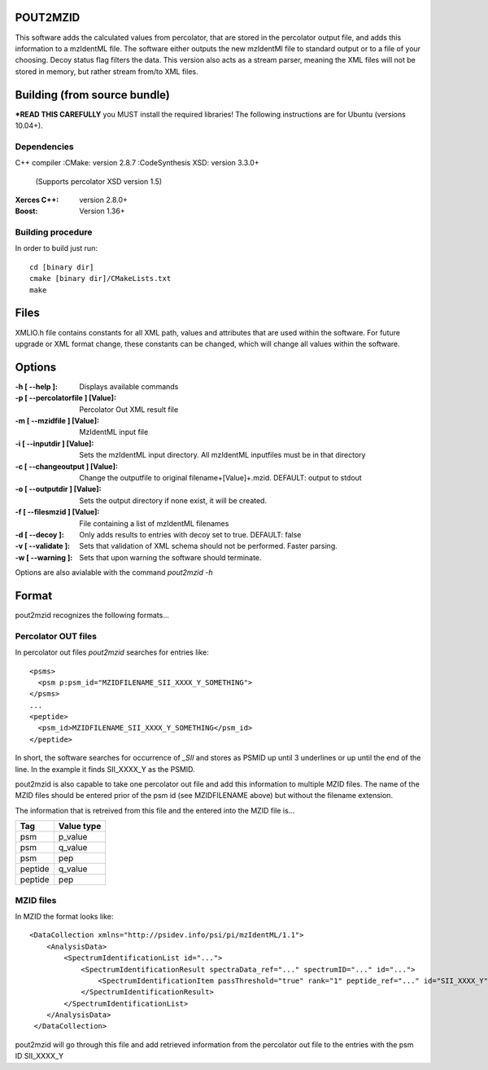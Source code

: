 
POUT2MZID
=========

This software adds the calculated values from percolator, that are stored
in the percolator output file, and adds this information to a mzIdentML
file. The software either outputs the new mzIdentMl file to standard output
or to a file of your choosing.
Decoy status flag filters the data.
This version also acts as a stream parser, meaning the XML files will not
be stored in memory, but rather stream from/to XML files.

Building (from source bundle)
=============================

***READ THIS CAREFULLY**
you MUST install the required libraries!
The following instructions are for Ubuntu (versions 10.04+).

Dependencies
------------

C++ compiler
:CMake: version 2.8.7
:CodeSynthesis XSD: version 3.3.0+
  (Supports percolator XSD version 1.5)
:Xerces C++: version 2.8.0+
:Boost: Version 1.36+

Building procedure
------------------

In order to build just run::

  cd [binary dir]
  cmake [binary dir]/CMakeLists.txt
  make

Files
=====

XMLIO.h file contains constants for all XML path, values and attributes
that are used within the software.
For future upgrade or XML format change, these constants can be changed, which
will change all values within the software.

Options
=======

:-h [ --help ]: Displays available commands
:-p [ --percolatorfile ] [Value]: Percolator Out XML result file
:-m [ --mzidfile ] [Value]: MzIdentML input file
:-i [ --inputdir ] [Value]: Sets the mzIdentML input directory. All 
  mzIdentML inputfiles must be in that 
  directory
:-c [ --changeoutput ] [Value]: Change the outputfile to original 
  filename+[Value]+.mzid.
  DEFAULT: output to stdout
                                  
:-o [ --outputdir ] [Value]: Sets the output directory if none exist, it 
  will be created.
:-f [ --filesmzid ] [Value]: File containing a list of mzIdentML filenames
:-d [ --decoy ]: Only adds results to entries with decoy set 
  to true. DEFAULT: false
:-v [ --validate ]: Sets that validation of XML schema should not
  be performed. Faster parsing.
:-w [ --warning ]: Sets that upon warning the software should 
  terminate.

Options are also avialable with the command *pout2mzid -h*

Format
======

pout2mzid recognizes the following formats...

Percolator OUT files
--------------------

In percolator out files *pout2mzid* searches for entries like::

  <psms>
    <psm p:psm_id="MZIDFILENAME_SII_XXXX_Y_SOMETHING">
  </psms>
  ...
  <peptide>
    <psm_id>MZIDFILENAME_SII_XXXX_Y_SOMETHING</psm_id>
  </peptide>  

In short, the software searches for occurrence of *_SII* and stores
as PSMID up until 3 underlines or up until the end of the line.
In the example it finds SII_XXXX_Y as the PSMID.

pout2mzid is also capable to take one percolator out file and add this information to
multiple MZID files. The name of the MZID files should be entered prior of the psm id (see MZIDFILENAME above)
but without the filename extension.

The information that is retreived from this file and the entered into the MZID file is...

======= ==========
Tag     Value type
======= ==========
psm     p_value
psm     q_value
psm     pep
peptide q_value
peptide pep
======= ==========

MZID files
----------

In MZID the format looks like::

  <DataCollection xmlns="http://psidev.info/psi/pi/mzIdentML/1.1">
      <AnalysisData>
          <SpectrumIdentificationList id="...">
              <SpectrumIdentificationResult spectraData_ref="..." spectrumID="..." id="...">
                  <SpectrumIdentificationItem passThreshold="true" rank="1" peptide_ref="..." id="SII_XXXX_Y">
              </SpectrumIdentificationResult>
          </SpectrumIdentificationList>
      </AnalysisData>
   </DataCollection>

pout2mzid will go through this file and add retrieved information from the percolator out file to
the entries with the psm ID SII_XXXX_Y

